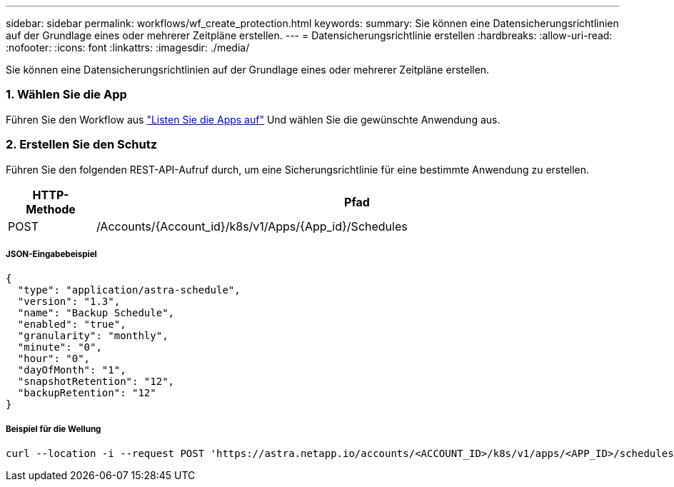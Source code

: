 ---
sidebar: sidebar 
permalink: workflows/wf_create_protection.html 
keywords:  
summary: Sie können eine Datensicherungsrichtlinien auf der Grundlage eines oder mehrerer Zeitpläne erstellen. 
---
= Datensicherungsrichtlinie erstellen
:hardbreaks:
:allow-uri-read: 
:nofooter: 
:icons: font
:linkattrs: 
:imagesdir: ./media/


[role="lead"]
Sie können eine Datensicherungsrichtlinien auf der Grundlage eines oder mehrerer Zeitpläne erstellen.



=== 1. Wählen Sie die App

Führen Sie den Workflow aus link:../workflows/wf_list_man_apps.html["Listen Sie die Apps auf"] Und wählen Sie die gewünschte Anwendung aus.



=== 2. Erstellen Sie den Schutz

Führen Sie den folgenden REST-API-Aufruf durch, um eine Sicherungsrichtlinie für eine bestimmte Anwendung zu erstellen.

[cols="1,6"]
|===
| HTTP-Methode | Pfad 


| POST | /Accounts/{Account_id}/k8s/v1/Apps/{App_id}/Schedules 
|===


===== JSON-Eingabebeispiel

[source, json]
----
{
  "type": "application/astra-schedule",
  "version": "1.3",
  "name": "Backup Schedule",
  "enabled": "true",
  "granularity": "monthly",
  "minute": "0",
  "hour": "0",
  "dayOfMonth": "1",
  "snapshotRetention": "12",
  "backupRetention": "12"
}
----


===== Beispiel für die Wellung

[source, curl]
----
curl --location -i --request POST 'https://astra.netapp.io/accounts/<ACCOUNT_ID>/k8s/v1/apps/<APP_ID>/schedules' --header 'Accept: */*' --header 'Authorization: Bearer <API_TOKEN>' --data @JSONinput
----
